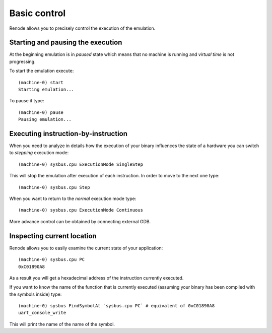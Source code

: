 .. _basic-control:

Basic control
.............

Renode allows you to precisely control the execution of the emulation.

Starting and pausing the execution
''''''''''''''''''''''''''''''''''

At the beginning emulation is in *paused* state which means that no machine is running and *virtual time* is not progressing.

To start the emulation execute::

    (machine-0) start
    Starting emulation...

To pause it type::

    (machine-0) pause
    Pausing emulation...

Executing instruction-by-instruction
''''''''''''''''''''''''''''''''''''

When you need to analyze in details how the execution of your binary influences the state of a hardware you can switch to *stepping* execution mode::

    (machine-0) sysbus.cpu ExecutionMode SingleStep

This will stop the emulation after execution of each instruction. In order to move to the next one type::

    (machine-0) sysbus.cpu Step

When you want to return to the *normal* execution mode type::

    (machine-0) sysbus.cpu ExecutionMode Continuous

More advance control can be obtained by connecting external GDB.

Inspecting current location
'''''''''''''''''''''''''''

Renode allows you to easily examine the current state of your application::

    (machine-0) sysbus.cpu PC
    0xC01890A8

As a result you will get a hexadecimal address of the instruction currently executed.

If you want to know the name of the function that is currently executed (assuming your binary has been compiled with the symbols inside) type::

    (machine-0) sysbus FindSymbolAt `sysbus.cpu PC` # equivalent of 0xC01890A8
    uart_console_write

This will print the name of the name of the symbol.
